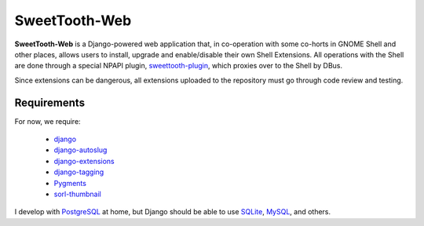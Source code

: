 ==============
SweetTooth-Web
==============

**SweetTooth-Web** is a Django-powered web application that, in co-operation
with some co-horts in GNOME Shell and other places, allows users to install,
upgrade and enable/disable their own Shell Extensions. All operations with
the Shell are done through a special NPAPI plugin, sweettooth-plugin_, which
proxies over to the Shell by DBus.

Since extensions can be dangerous, all extensions uploaded to the repository
must go through code review and testing.

.. _sweettooth-plugin: https://github.com/magcius/sweettooth-plugin

Requirements
------------

For now, we require:

  * django_
  * django-autoslug_
  * django-extensions_
  * django-tagging_
  * Pygments_
  * sorl-thumbnail_

I develop with PostgreSQL_ at home, but Django should be able to use
SQLite_, MySQL_, and others.

.. _django: http://www.djangoproject.com/
.. _django-autoslug: http://packages.python.org/django-autoslug/
.. _django-extensions: http://packages.python.org/django-extensions/
.. _django-tagging: http://code.google.com/p/django-tagging/
.. _Pygments: http://www.pygments.org/
.. _sorl-thumbnail: http://thumbnail.sorl.net/
.. _PostgreSQL: http://www.postgresql.org/
.. _SQLite: http://www.sqlite.org/
.. _MySQL: http://www.mysql.com/
